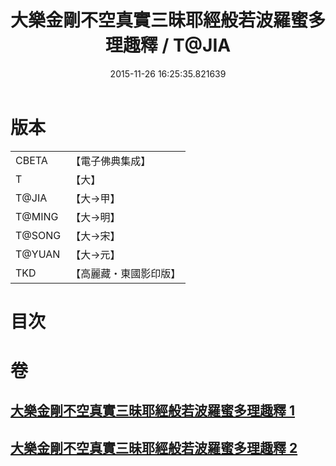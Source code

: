 #+TITLE: 大樂金剛不空真實三昧耶經般若波羅蜜多理趣釋 / T@JIA
#+DATE: 2015-11-26 16:25:35.821639
* 版本
 |     CBETA|【電子佛典集成】|
 |         T|【大】     |
 |     T@JIA|【大→甲】   |
 |    T@MING|【大→明】   |
 |    T@SONG|【大→宋】   |
 |    T@YUAN|【大→元】   |
 |       TKD|【高麗藏・東國影印版】|

* 目次
* 卷
** [[file:KR6j0193_001.txt][大樂金剛不空真實三昧耶經般若波羅蜜多理趣釋 1]]
** [[file:KR6j0193_002.txt][大樂金剛不空真實三昧耶經般若波羅蜜多理趣釋 2]]
